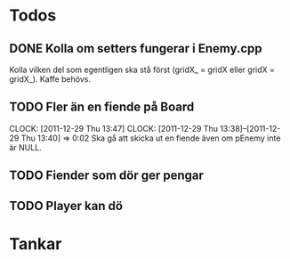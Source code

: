 #+STARTUP: headlines
#+STARTUP: hidestars


* Todos
** DONE Kolla om setters fungerar i Enemy.cpp
   Kolla vilken del som egentligen ska stå först (gridX_ = gridX eller gridX = gridX_). Kaffe behövs.
** TODO Fler än en fiende på Board
   CLOCK: [2011-12-29 Thu 13:47]
   CLOCK: [2011-12-29 Thu 13:38]--[2011-12-29 Thu 13:40] =>  0:02
   Ska gå att skicka ut en fiende även om pEnemy inte är NULL.
** TODO Fiender som dör ger pengar
** TODO Player kan dö
* Tankar
